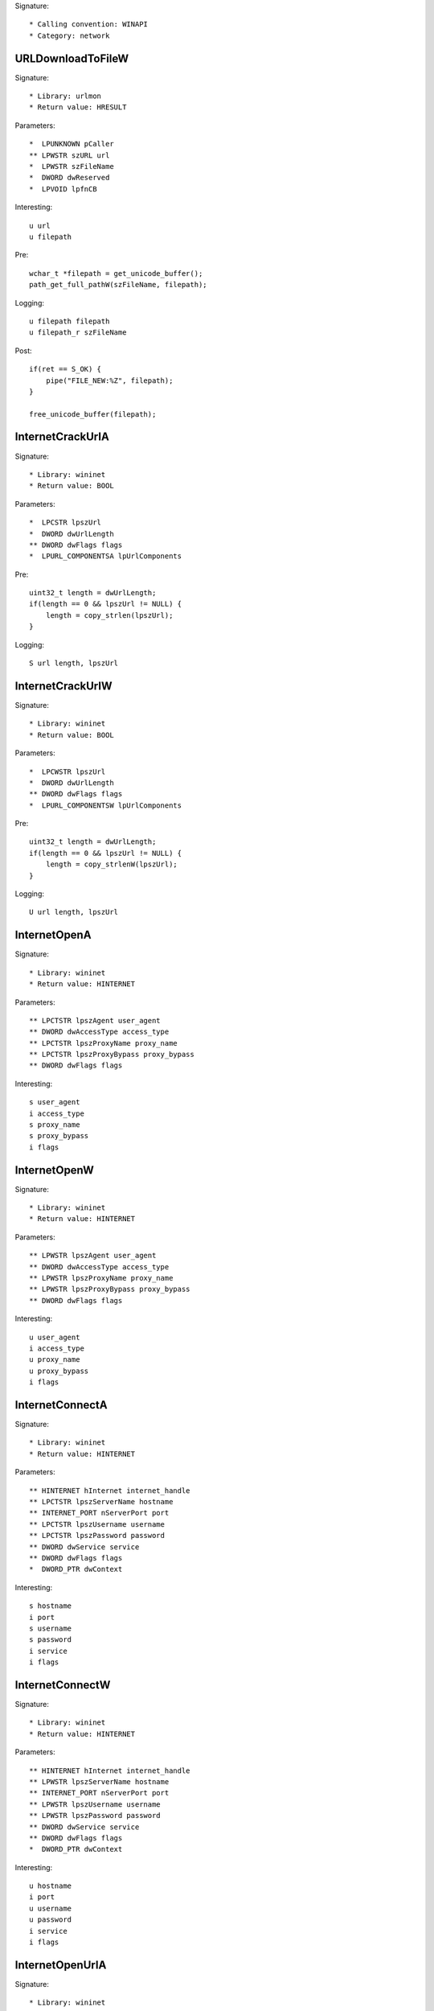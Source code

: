 Signature::

    * Calling convention: WINAPI
    * Category: network


URLDownloadToFileW
==================

Signature::

    * Library: urlmon
    * Return value: HRESULT

Parameters::

    *  LPUNKNOWN pCaller
    ** LPWSTR szURL url
    *  LPWSTR szFileName
    *  DWORD dwReserved
    *  LPVOID lpfnCB

Interesting::

    u url
    u filepath

Pre::

    wchar_t *filepath = get_unicode_buffer();
    path_get_full_pathW(szFileName, filepath);

Logging::

    u filepath filepath
    u filepath_r szFileName

Post::

    if(ret == S_OK) {
        pipe("FILE_NEW:%Z", filepath);
    }

    free_unicode_buffer(filepath);


InternetCrackUrlA
=================

Signature::

    * Library: wininet
    * Return value: BOOL

Parameters::

    *  LPCSTR lpszUrl
    *  DWORD dwUrlLength
    ** DWORD dwFlags flags
    *  LPURL_COMPONENTSA lpUrlComponents

Pre::

    uint32_t length = dwUrlLength;
    if(length == 0 && lpszUrl != NULL) {
        length = copy_strlen(lpszUrl);
    }

Logging::

    S url length, lpszUrl


InternetCrackUrlW
=================

Signature::

    * Library: wininet
    * Return value: BOOL

Parameters::

    *  LPCWSTR lpszUrl
    *  DWORD dwUrlLength
    ** DWORD dwFlags flags
    *  LPURL_COMPONENTSW lpUrlComponents

Pre::

    uint32_t length = dwUrlLength;
    if(length == 0 && lpszUrl != NULL) {
        length = copy_strlenW(lpszUrl);
    }

Logging::

    U url length, lpszUrl


InternetOpenA
=============

Signature::

    * Library: wininet
    * Return value: HINTERNET

Parameters::

    ** LPCTSTR lpszAgent user_agent
    ** DWORD dwAccessType access_type
    ** LPCTSTR lpszProxyName proxy_name
    ** LPCTSTR lpszProxyBypass proxy_bypass
    ** DWORD dwFlags flags

Interesting::

    s user_agent
    i access_type
    s proxy_name
    s proxy_bypass
    i flags


InternetOpenW
=============

Signature::

    * Library: wininet
    * Return value: HINTERNET

Parameters::

    ** LPWSTR lpszAgent user_agent
    ** DWORD dwAccessType access_type
    ** LPWSTR lpszProxyName proxy_name
    ** LPWSTR lpszProxyBypass proxy_bypass
    ** DWORD dwFlags flags

Interesting::

    u user_agent
    i access_type
    u proxy_name
    u proxy_bypass
    i flags


InternetConnectA
================

Signature::

    * Library: wininet
    * Return value: HINTERNET

Parameters::

    ** HINTERNET hInternet internet_handle
    ** LPCTSTR lpszServerName hostname
    ** INTERNET_PORT nServerPort port
    ** LPCTSTR lpszUsername username
    ** LPCTSTR lpszPassword password
    ** DWORD dwService service
    ** DWORD dwFlags flags
    *  DWORD_PTR dwContext

Interesting::

    s hostname
    i port
    s username
    s password
    i service
    i flags


InternetConnectW
================

Signature::

    * Library: wininet
    * Return value: HINTERNET

Parameters::

    ** HINTERNET hInternet internet_handle
    ** LPWSTR lpszServerName hostname
    ** INTERNET_PORT nServerPort port
    ** LPWSTR lpszUsername username
    ** LPWSTR lpszPassword password
    ** DWORD dwService service
    ** DWORD dwFlags flags
    *  DWORD_PTR dwContext

Interesting::

    u hostname
    i port
    u username
    u password
    i service
    i flags


InternetOpenUrlA
================

Signature::

    * Library: wininet
    * Return value: HINTERNET

Parameters::

    ** HINTERNET hInternet internet_handle
    ** LPCTSTR lpszUrl url
    *  LPCTSTR lpszHeaders
    *  DWORD dwHeadersLength
    ** DWORD dwFlags flags
    *  DWORD_PTR dwContext

Pre::

    int headers_length = dwHeadersLength;
    if(lpszHeaders != NULL && headers_length == -1) {
        headers_length = copy_strlen(lpszHeaders);
    }

Interesting::

    s url
    S headers_length, lpszHeaders
    i flags

Logging::

    b headers headers_length, lpszHeaders


InternetOpenUrlW
================

Signature::

    * Library: wininet
    * Return value: HINTERNET

Parameters::

    ** HINTERNET hInternet
    ** LPWSTR lpszUrl url
    *  LPWSTR lpszHeaders
    *  DWORD dwHeadersLength
    ** DWORD dwFlags flags
    *  DWORD_PTR dwContext

Pre::

    int headers_length = dwHeadersLength;
    if(lpszHeaders != NULL && headers_length == -1) {
        headers_length = copy_strlenW(lpszHeaders);
    }

Interesting::

    u url
    U headers_length, lpszHeaders
    i flags

Logging::

    b headers headers_length, lpszHeaders


InternetQueryOptionA
====================

Signature::

    * Library: wininet
    * Return value: BOOL

Parameters::

    ** HINTERNET hInternet internet_handle
    ** DWORD dwOption option
    *  LPVOID lpBuffer
    *  LPDWORD lpdwBufferLength

Flags::

    option


InternetSetOptionA
==================

Signature::

    * Library: wininet
    * Return value: BOOL

Parameters::

    ** HINTERNET hInternet internet_handle
    ** DWORD dwOption option
    *  LPVOID lpBuffer
    *  DWORD dwBufferLength

Flags::

    option


HttpOpenRequestA
================

Signature::

    * Library: wininet
    * Return value: HINTERNET

Parameters::

    ** HINTERNET hConnect connect_handle
    ** LPCTSTR lpszVerb http_method
    ** LPCTSTR lpszObjectName path
    ** LPCTSTR lpszVersion http_version
    ** LPCTSTR lpszReferer referer
    *  LPCTSTR *lplpszAcceptTypes
    ** DWORD dwFlags flags
    *  DWORD_PTR dwContext

Interesting::

    s http_method
    s path
    s http_version
    s referer
    i flags


HttpOpenRequestW
================

Signature::

    * Library: wininet
    * Return value: HINTERNET

Parameters::

    ** HINTERNET hConnect connect_handle
    ** LPWSTR lpszVerb http_method
    ** LPWSTR lpszObjectName path
    ** LPWSTR lpszVersion http_version
    ** LPWSTR lpszReferer referer
    *  LPWSTR *lplpszAcceptTypes
    ** DWORD dwFlags flags
    *  DWORD_PTR dwContext

Interesting::

    u http_method
    u path
    u http_version
    u referer
    i flags


HttpSendRequestA
================

Signature::

    * Library: wininet
    * Return value: BOOL

Parameters::

    ** HINTERNET hRequest request_handle
    *  LPCTSTR lpszHeaders
    *  DWORD dwHeadersLength
    *  LPVOID lpOptional
    *  DWORD dwOptionalLength

Pre::

    int headers_length = dwHeadersLength;
    if(lpszHeaders != NULL && headers_length == -1) {
        headers_length = strlen(lpszHeaders);
    }

Interesting::

    S dwHeadersLength, lpszHeaders
    b dwOptionalLength, lpOptional

Logging::

    S headers headers_length, lpszHeaders
    b post_data dwOptionalLength, lpOptional


HttpSendRequestW
================

Signature::

    * Library: wininet
    * Return value: BOOL

Parameters::

    ** HINTERNET hRequest request_handle
    *  LPWSTR lpszHeaders
    *  DWORD dwHeadersLength
    *  LPVOID lpOptional
    *  DWORD dwOptionalLength

Pre::

    int headers_length = dwHeadersLength;
    if(lpszHeaders != NULL && headers_length == -1) {
        headers_length = copy_strlenW(lpszHeaders);
    }

Interesting::

    U dwHeadersLength, lpszHeaders
    b dwOptionalLength, lpOptional

Logging::

    U headers headers_length, lpszHeaders
    b post_data dwOptionalLength, lpOptional


InternetReadFile
================

Signature::

    * Library: wininet
    * Return value: BOOL

Parameters::

    ** HINTERNET hFile request_handle
    *  LPVOID lpBuffer
    *  DWORD dwNumberOfBytesToRead
    *  LPDWORD lpdwNumberOfBytesRead

Ensure::

    lpdwNumberOfBytesRead

Logging::

    b buffer (uintptr_t) copy_uint32(lpdwNumberOfBytesRead), lpBuffer


InternetWriteFile
=================

Signature::

    * Library: wininet
    * Return value: BOOL

Parameters::

    ** HINTERNET hFile request_handle
    *  LPCVOID lpBuffer
    *  DWORD dwNumberOfBytesToWrite
    *  LPDWORD lpdwNumberOfBytesWritten

Ensure::

    lpdwNumberOfBytesWritten

Logging::

    b buffer (uintptr_t) copy_uint32(lpdwNumberOfBytesWritten), lpBuffer


InternetCloseHandle
===================

Signature::

    * Library: wininet
    * Return value: BOOL

Parameters::

    ** HINTERNET hInternet internet_handle


InternetGetConnectedState
=========================

Signature::

    * Library: wininet
    * Return value: BOOL

Parameters::

    ** LPDWORD lpdwFlags flags
    *  DWORD dwReserved


InternetGetConnectedStateExA
============================

Signature::

    * Library: wininet
    * Return value: BOOL

Parameters::

    ** LPDWORD lpdwFlags flags
    ** LPCSTR lpszConnectionName connection_name
    *  DWORD dwNameLen
    *  DWORD dwReserved


InternetGetConnectedStateExW
============================

Signature::

    * Library: wininet
    * Return value: BOOL

Parameters::

    ** LPDWORD lpdwFlags flags
    ** LPWSTR lpszConnectionName connection_name
    *  DWORD dwNameLen
    *  DWORD dwReserved


InternetSetStatusCallback
=========================

Signature::

    * Is success: 1
    * Library: wininet
    * Return value: INTERNET_STATUS_CALLBACK

Parameters::

    ** HINTERNET hInternet internet_handle
    ** INTERNET_STATUS_CALLBACK lpfnInternetCallback callback


DeleteUrlCacheEntryA
====================

Signature::

    * Library: wininet
    * Return value: BOOL

Parameters::

    ** LPCSTR lpszUrlName url


DeleteUrlCacheEntryW
====================

Signature::

    * Library: wininet
    * Return value: BOOL

Parameters::

    ** LPWSTR lpszUrlName url


DnsQuery_A
==========

Signature::

    * Library: dnsapi
    * Return value: DNS_STATUS

Parameters::

    ** PCSTR lpstrName hostname
    ** WORD wType dns_type
    ** DWORD Options options
    *  PVOID pExtra
    *  PDNS_RECORD *ppQueryResultsSet
    *  PVOID *pReserved

Interesting::

    s hostname
    i dns_type
    i options


DnsQuery_UTF8
=============

Signature::

    * Library: dnsapi
    * Return value: DNS_STATUS

Parameters::

    *  LPBYTE lpstrName
    ** WORD wType dns_type
    ** DWORD Options options
    *  PVOID pExtra
    *  PDNS_RECORD *ppQueryResultsSet
    *  PVOID *pReserved

Interesting::

    s lpstrName
    i dns_type
    i options

Logging::

    s hostname lpstrName


DnsQuery_W
==========

Signature::

    * Library: dnsapi
    * Return value: DNS_STATUS

Parameters::

    ** PWSTR lpstrName hostname
    ** WORD wType dns_type
    ** DWORD Options options
    *  PVOID pExtra
    *  PDNS_RECORD *ppQueryResultsSet
    *  PVOID *pReserved

Interesting::

    u hostname
    i dns_type
    i options


getaddrinfo
===========

Signature::

    * Is success: ret == 0
    * Library: ws2_32
    * Return value: int

Parameters::

    ** PCSTR pNodeName hostname
    ** PCSTR pServiceName service_name
    *  const ADDRINFOA *pHints
    *  PADDRINFOA *ppResult

Interesting::

    s hostname
    s service_name


GetAddrInfoW
============

Signature::

    * Is success: ret == 0
    * Library: ws2_32
    * Return value: int

Parameters::

    ** PCWSTR pNodeName hostname
    ** PCWSTR pServiceName service_name
    *  const ADDRINFOW *pHints
    *  PADDRINFOW *ppResult

Interesting::

    u hostname
    u service_name


GetInterfaceInfo
================

Signature::

    * Is success: ret == NO_ERROR
    * Library: iphlpapi
    * Return value: DWORD

Parameters::

    *  PIP_INTERFACE_INFO pIfTable
    *  PULONG dwOutBufLen


GetAdaptersInfo
===============

Signature::

    * Is success: ret == NO_ERROR
    * Library: iphlpapi
    * Return value: DWORD

Parameters::

    *  PIP_ADAPTER_INFO pAdapterInfo
    *  PULONG pOutBufLen


GetAdaptersAddresses
====================

Signature::

    * Is success: ret == ERROR_SUCCESS
    * Library: iphlpapi
    * Return value: ULONG

Parameters::

    ** ULONG Family family
    ** ULONG Flags flags
    *  PVOID Reserved
    *  PIP_ADAPTER_ADDRESSES AdapterAddresses
    *  PULONG SizePointer


HttpQueryInfoA
==============

Signature::

    * Library: wininet
    * Return value: BOOL

Parameters::

    ** HINTERNET hRequest request_handle
    ** DWORD dwInfoLevel info_level
    *  LPVOID lpvBuffer
    *  LPDWORD lpdwBufferLength
    ** LPDWORD lpdwIndex index

Ensure::

    lpdwBufferLength

Logging::

    b buffer (uintptr_t) copy_uint32(lpdwBufferLength), lpvBuffer


ObtainUserAgentString
=====================

Signature::

    * Library: urlmon
    * Return value: HRESULT

Parameters::

    ** DWORD dwOption option
    *  LPSTR pcszUAOut
    *  DWORD *cbSize

Ensure::

    cbSize

Middle::

    uint32_t length = ret == S_OK ? copy_uint32(cbSize) : 0;

Logging::

    S user_agent length, pcszUAOut


GetBestInterfaceEx
==================

Signature::

    * Is success: ret == NO_ERROR
    * Library: iphlpapi
    * Return value: DWORD

Parameters::

    *  struct sockaddr *pDestAddr
    *  PDWORD pdwBestIfIndex


WNetGetProviderNameW
====================

Signature::

    * Is success: ret == NO_ERROR
    * Library: mpr
    * Return value: DWORD

Parameters::

    *  DWORD dwNetType
    *  LPTSTR lpProviderName
    *  LPDWORD lpBufferSize

Ensure::

    lpBufferSize

Logging::

    x net_type dwNetType
